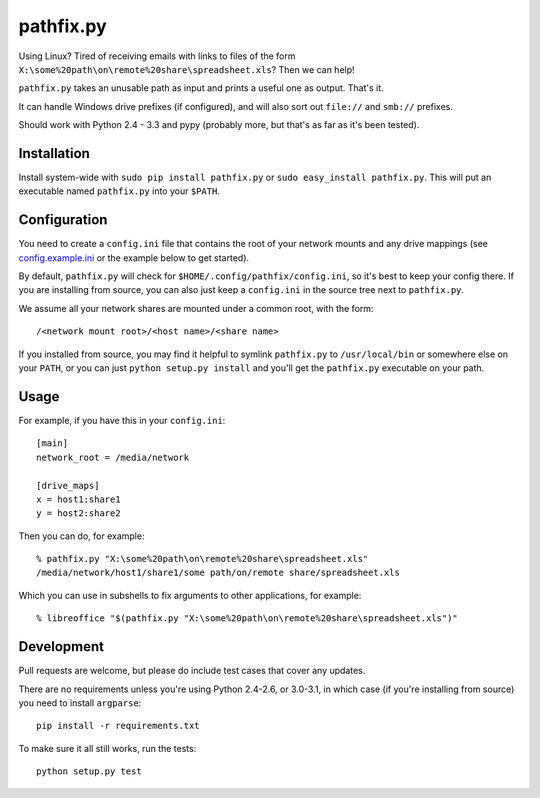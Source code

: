 ==========
pathfix.py
==========

.. image:: https://travis-ci.org/jimr/pathfix.py.png
    :target: http://travis-ci.org/jimr/pathfix.py

Using Linux? Tired of receiving emails with links to files of the form ``X:\some%20path\on\remote%20share\spreadsheet.xls``? Then we can help!

``pathfix.py`` takes an unusable path as input and prints a useful one as output. That's it.

It can handle Windows drive prefixes (if configured), and will also sort out ``file://`` and ``smb://`` prefixes.

Should work with Python 2.4 - 3.3 and pypy (probably more, but that's as far as it's been tested).

Installation
============

Install system-wide with ``sudo pip install pathfix.py`` or ``sudo easy_install pathfix.py``.
This will put an executable named ``pathfix.py`` into your ``$PATH``.

Configuration
=============

You need to create a ``config.ini`` file that contains the root of your network mounts and any drive mappings (see config.example.ini_ or the example below to get started).

.. _config.example.ini: https://github.com/jimr/pathfix.py/blob/master/config.example.ini

By default, ``pathfix.py`` will check for ``$HOME/.config/pathfix/config.ini``, so it's best to keep your config there.
If you are installing from source, you can also just keep a ``config.ini`` in the source tree next to ``pathfix.py``.

We assume all your network shares are mounted under a common root, with the form::

    /<network mount root>/<host name>/<share name>

If you installed from source, you may find it helpful to symlink ``pathfix.py`` to ``/usr/local/bin`` or somewhere else on your ``PATH``, or you can just ``python setup.py install`` and you'll get the ``pathfix.py`` executable on your path.

Usage
=====

For example, if you have this in your ``config.ini``::

    [main]
    network_root = /media/network

    [drive_maps]
    x = host1:share1
    y = host2:share2

Then you can do, for example::

    % pathfix.py "X:\some%20path\on\remote%20share\spreadsheet.xls"
    /media/network/host1/share1/some path/on/remote share/spreadsheet.xls

Which you can use in subshells to fix arguments to other applications, for example::

    % libreoffice "$(pathfix.py "X:\some%20path\on\remote%20share\spreadsheet.xls")"

Development
===========

Pull requests are welcome, but please do include test cases that cover any updates.

There are no requirements unless you're using Python 2.4-2.6, or 3.0-3.1, in which case (if you're installing from source) you need to install ``argparse``::

    pip install -r requirements.txt

To make sure it all still works, run the tests::

    python setup.py test

